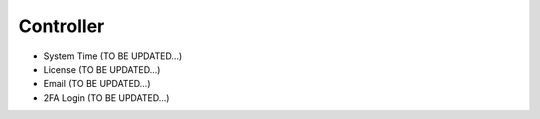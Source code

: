 .. meta::
   :description: Documentation for System Time, License, Email, 2FA Login
   :keywords: System Time, NTP, UTC, timezone, sync, License, customer id, Email, 2FA, Duo

###################################
Controller
###################################

-  System Time  (TO BE UPDATED...)

-  License  (TO BE UPDATED...)

-  Email  (TO BE UPDATED...)

-  2FA Login  (TO BE UPDATED...)

.. disqus::
